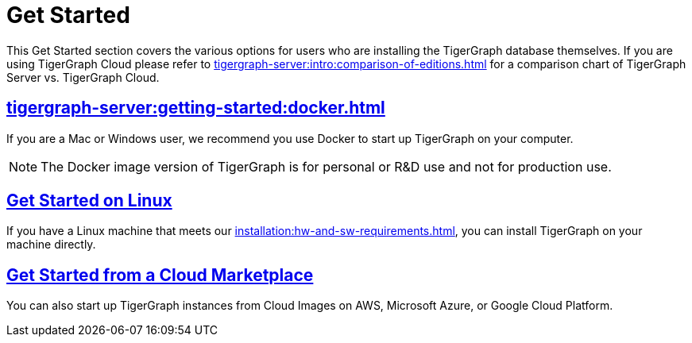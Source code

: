 = Get Started
:page-aliases: getting-started:readme.adoc, getting-started:README.adoc

This Get Started section covers the various options for users who are installing the TigerGraph database themselves.  If you are using TigerGraph Cloud please refer to xref:tigergraph-server:intro:comparison-of-editions.adoc[] for a comparison chart of TigerGraph Server vs. TigerGraph Cloud.

== xref:tigergraph-server:getting-started:docker.adoc[]

If you are a Mac or Windows user, we recommend you use Docker to start up TigerGraph on your computer.

NOTE: The Docker image version of TigerGraph is for personal or R&D use and not for production use.


== xref:tigergraph-server:getting-started:linux.adoc[Get Started on Linux]

If you have a Linux machine that meets our xref:installation:hw-and-sw-requirements.adoc[], you can install TigerGraph on your machine directly.


== xref:tigergraph-server:getting-started:cloud-images/index.adoc[Get Started from a Cloud Marketplace]

You can also start up TigerGraph instances from Cloud Images on AWS, Microsoft Azure, or Google Cloud Platform.
